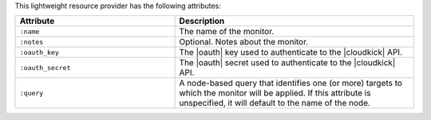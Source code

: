 .. The contents of this file are included in multiple topics.
.. This file should not be changed in a way that hinders its ability to appear in multiple documentation sets.

This lightweight resource provider has the following attributes:

.. list-table::
   :widths: 200 300
   :header-rows: 1

   * - Attribute
     - Description
   * - ``:name``
     - The name of the monitor.
   * - ``:notes``
     - Optional. Notes about the monitor.
   * - ``:oauth_key``
     - The |oauth| key used to authenticate to the |cloudkick| API.
   * - ``:oauth_secret``
     - The |oauth| secret used to authenticate to the |cloudkick| API.
   * - ``:query``
     - A node-based query that identifies one (or more) targets to which the monitor will be applied. If this attribute is unspecified, it will default to the name of the node.
